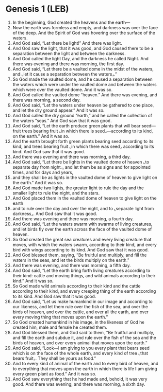 * Genesis 1 (LEB)
:PROPERTIES:
:ID: LEB/01-GEN01
:END:

1. In the beginning, God created the heavens and the earth—
2. Now the earth was formless and empty, and darkness was over the face of the deep. And the Spirit of God was hovering over the surface of the waters.
3. And God said, “Let there be light!” And there was light.
4. And God saw the light, that it was good, and God caused there to be a separation between the light and between the darkness.
5. And God called the light Day, and the darkness he called Night. And there was evening and there was morning, the first day.
6. And God said, “Let there be a vaulted dome in the midst of the waters, and ⌞let it cause a separation between the waters⌟.”
7. So God made the vaulted dome, and he caused a separation between the waters which were under the vaulted dome and between the waters which were over the vaulted dome. And it was so.
8. And God called the vaulted dome “heaven.” And there was evening, and there was morning, a second day.
9. And God said, “Let the waters under heaven be gathered to one place, and let the dry ground appear.” And it was so.
10. And God called the dry ground “earth,” and he called the collection of the waters “seas.” And God saw that it was good.
11. And God said, “Let the earth produce green plants that will bear seed—fruit trees bearing fruit ⌞in which there is seed⌟—according to its kind, on the earth.” And it was so.
12. And the earth brought forth green plants bearing seed according to its kind, and trees bearing fruit ⌞in which there was seed⌟ according to its kind. And God saw that it was good.
13. And there was evening and there was morning, a third day.
14. And God said, “Let there be lights in the vaulted dome of heaven ⌞to separate day from night⌟, and let them be as signs and for appointed times, and for days and years,
15. and they shall be as lights in the vaulted dome of heaven to give light on the earth.” And it was so.
16. And God made two lights, the greater light to rule the day and the smaller light to rule the night, and the stars.
17. And God placed them in the vaulted dome of heaven to give light on the earth
18. and to rule over the day and over the night, and to ⌞separate light from darkness⌟. And God saw that it was good.
19. And there was evening and there was morning, a fourth day.
20. And God said, “Let the waters swarm with swarms of living creatures, and let birds fly over the earth across the face of the vaulted dome of heaven.
21. So God created the great sea creatures and every living creature that moves, with which the waters swarm, according to their kind, and every bird with wings according to its kind. And God saw that it was good.
22. And God blessed them, saying, “Be fruitful and multiply, and fill the waters in the seas, and let the birds multiply on the earth.”
23. And there was evening, and there was morning, a fifth day.
24. And God said, “Let the earth bring forth living creatures according to their kind: cattle and moving things, and wild animals according to their kind.” And it was so.
25. So God made wild animals according to their kind and the cattle according to their kind, and every creeping thing of the earth according to its kind. And God saw that it was good.
26. And God said, “Let us make humankind in our image and according to our likeness, and let them rule over the fish of the sea, and over the birds of heaven, and over the cattle, and over all the earth, and over every moving thing that moves upon the earth.”
27. So God created humankind in his image, in the likeness of God he created him, male and female he created them.
28. And God blessed them, and God said to them, “Be fruitful and multiply, and fill the earth and subdue it, and rule over the fish of the sea and the birds of heaven, and over every animal that moves upon the earth.”
29. And God said, “Look—I am giving to you every plant that bears seed which is on the face of the whole earth, and every kind of tree ⌞that bears fruit⌟. They shall be yours as food.”
30. And to every kind of animal of the earth and to every bird of heaven, and to everything that moves upon the earth in which there is life I am giving every green plant as food.” And it was so.
31. And God saw everything that he had made and, behold, it was very good. And there was evening, and there was morning, a sixth day.
